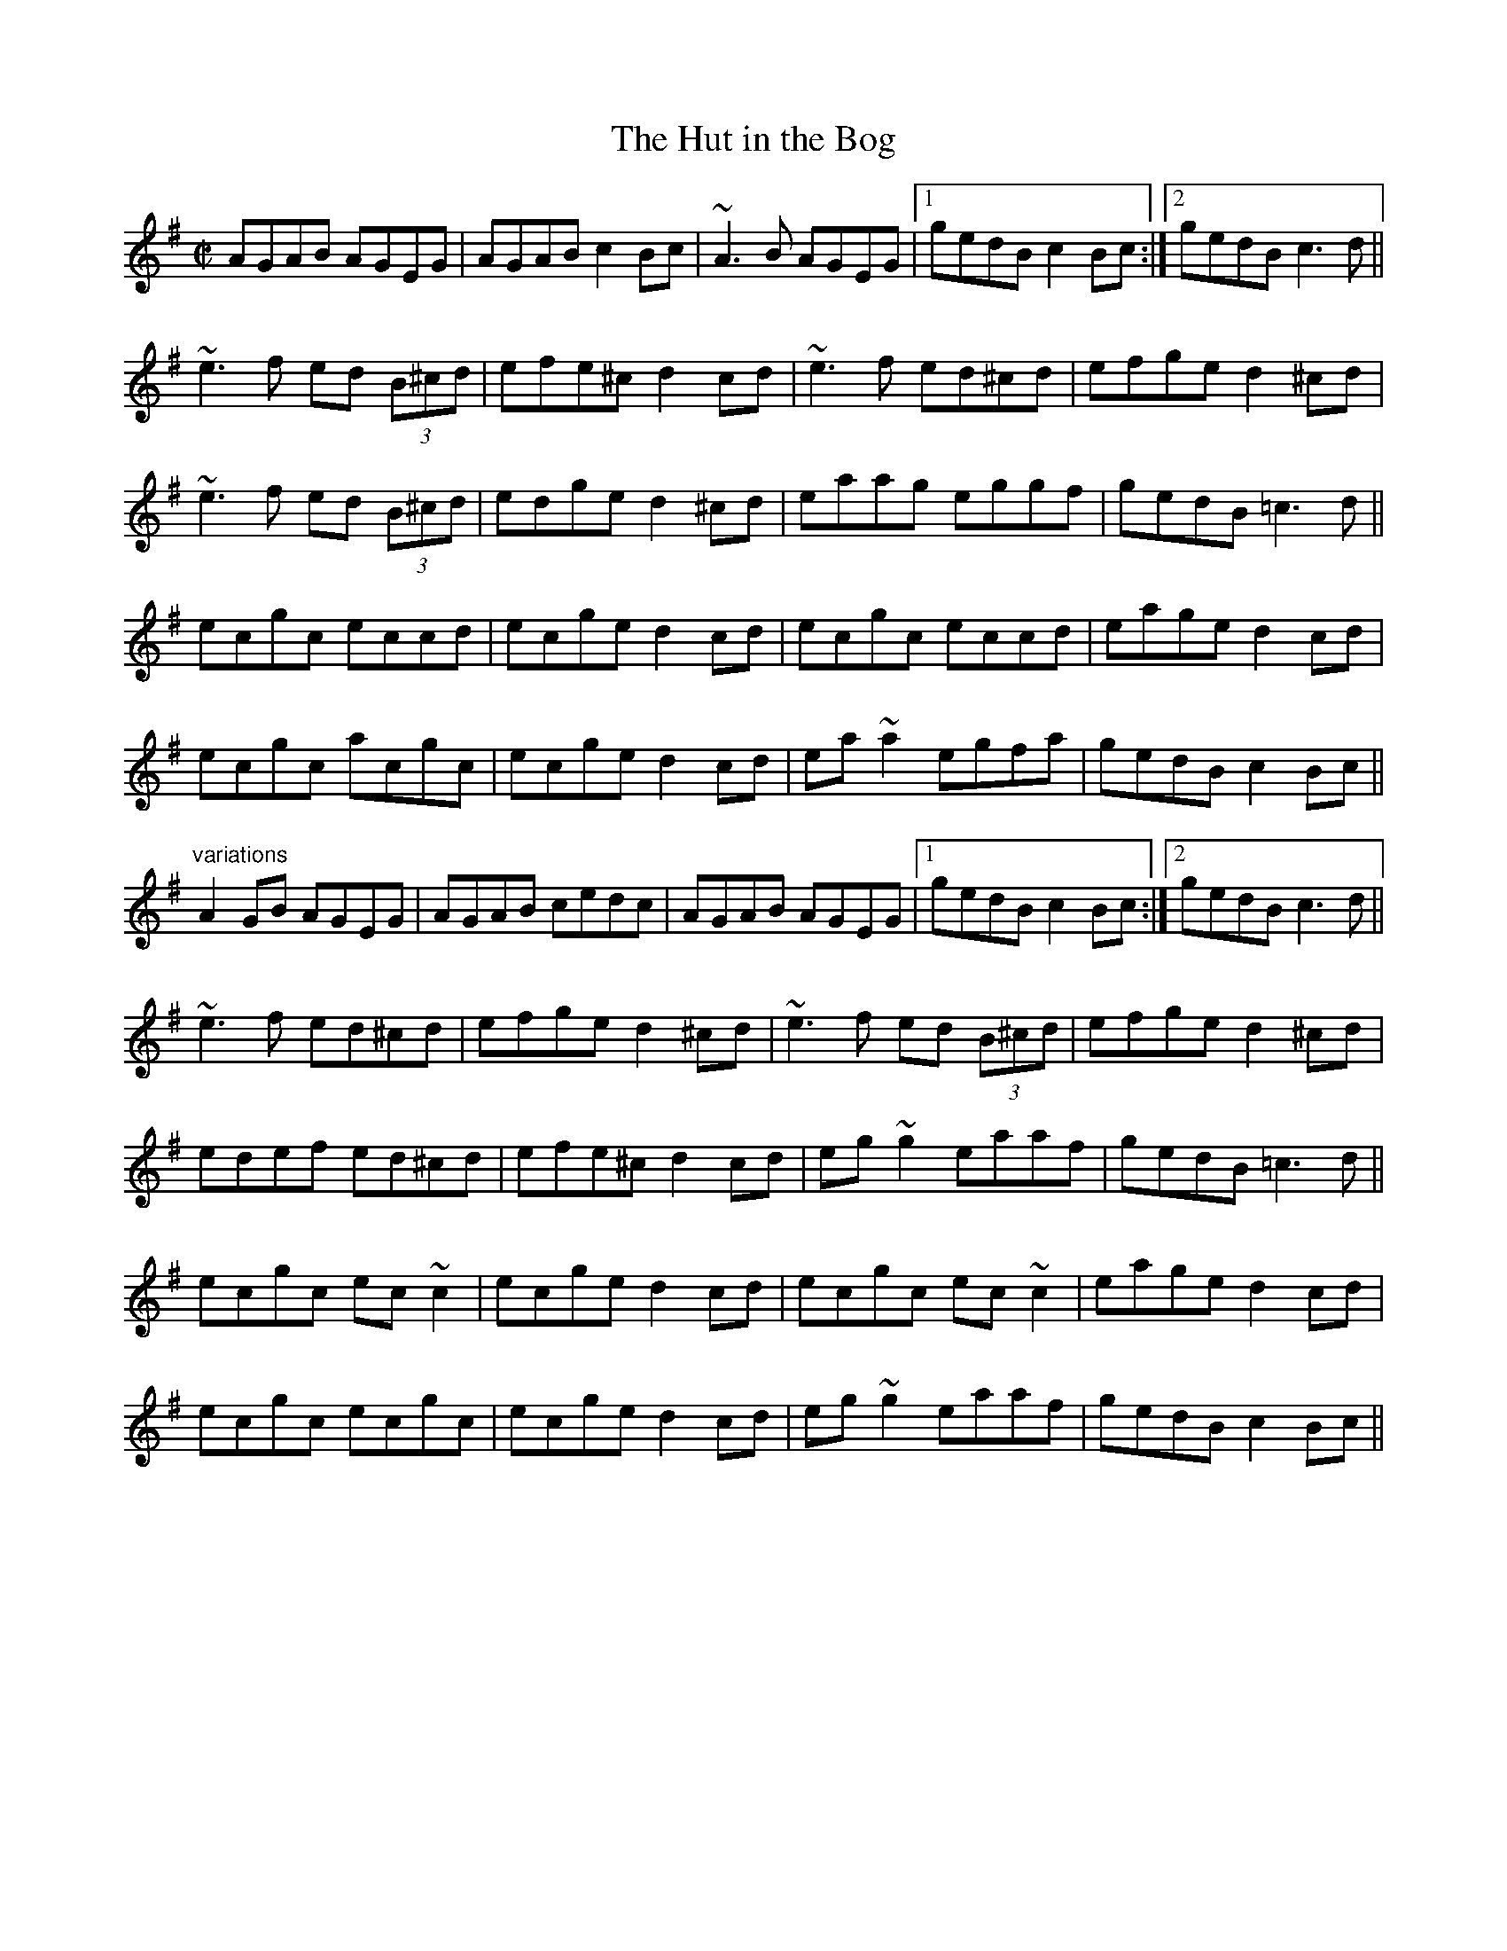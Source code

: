 X: 1
T:Hut in the Bog, The
R:reel
S:Session Galway 1992
H:Also played with only two parts, see #679
Z:id:hn-reel-428
M:C|
K:Ador
AGAB AGEG|AGAB c2Bc|~A3B AGEG|1 gedB c2Bc:|2 gedB c3d||
~e3f ed (3B^cd|efe^c d2cd|~e3f ed^cd|efge d2^cd|
~e3f ed (3B^cd|edge d2^cd|eaag eggf|gedB =c3d||
ecgc eccd|ecge d2cd|ecgc eccd|eage d2cd|
ecgc acgc|ecge d2cd|ea~a2 egfa|gedB c2Bc||
"variations"
A2GB AGEG|AGAB cedc|AGAB AGEG|1 gedB c2Bc:|2 gedB c3d||
~e3f ed^cd|efge d2^cd|~e3f ed (3B^cd|efge d2^cd|
edef ed^cd|efe^c d2cd|eg~g2 eaaf|gedB =c3d||
ecgc ec~c2|ecge d2cd|ecgc ec~c2|eage d2cd|
ecgc ecgc|ecge d2cd|eg~g2 eaaf|gedB c2Bc||
